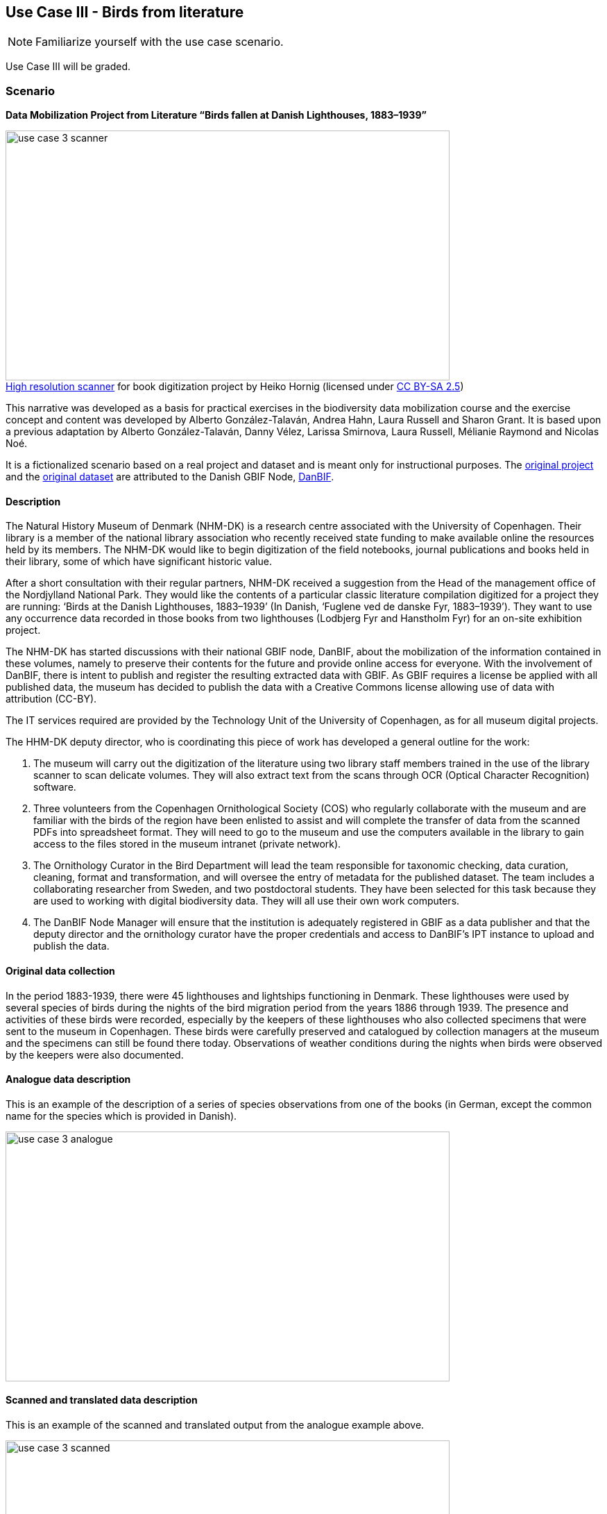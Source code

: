 [multipage-level=2]

== Use Case III - Birds from literature
[NOTE.activity]
Familiarize yourself with the use case scenario.

Use Case III will be graded.

=== Scenario
*Data Mobilization Project from Literature “Birds fallen at Danish Lighthouses, 1883–1939”*

:figure-caption!:
.https://upload.wikimedia.org/wikipedia/commons/b/bc/Wikimedia_Rechenbuchdigitalisierung_2006-05-24_01.JPG[High resolution scanner] for book digitization project by Heiko Hornig (licensed under https://creativecommons.org/licenses/by-sa/2.5/deed.en[CC BY-SA 2.5])
image::img/web/use-case-3-scanner.png[align=center,width=640,height=360]

This narrative was developed as a basis for practical exercises in the biodiversity data mobilization course and the exercise concept and content was developed by Alberto González-Talaván, Andrea Hahn, Laura Russell and Sharon Grant. 
It is based upon a previous adaptation by Alberto González-Talaván, Danny Vélez, Larissa Smirnova, Laura Russell, Mélianie Raymond and Nicolas Noé. 

It is a fictionalized scenario based on a real project and dataset and is meant only for instructional purposes. 
The https://danbif.dk/se-eksempler/fyrfaldne-fugle/[original project] and the https://www.gbif.org/dataset/ad331dcc-d0fa-4816-b1e6-d36f9f899c49[original dataset] are attributed to the Danish GBIF Node, https://danbif.dk/[DanBIF].

==== Description

The Natural History Museum of Denmark (NHM-DK) is a research centre associated with the University of Copenhagen. 
Their library is a member of the national library association who recently received state funding to make available online the resources held by its members.
The NHM-DK would like to begin digitization of the field notebooks, journal publications and books held in their library, some of which have significant historic value.

After a short consultation with their regular partners, NHM-DK received a suggestion from the Head of the management office of the Nordjylland National Park. 
They would like the contents of a particular classic literature compilation digitized for a project they are running: ‘Birds at the Danish Lighthouses, 1883–1939’ (In Danish, ‘Fuglene ved de danske Fyr, 1883–1939’). 
They want to use any occurrence data recorded in those books from two lighthouses (Lodbjerg Fyr and Hanstholm Fyr) for an on-site exhibition project.
 
The NHM-DK has started discussions with their national GBIF node, DanBIF, about the mobilization of the information contained in these volumes, namely to preserve their contents for the future and provide online access for everyone.
With the involvement of DanBIF, there is intent to publish and register the resulting extracted data with GBIF.
As GBIF requires a license be applied with all published data, the museum has decided to publish the data with a Creative Commons license allowing use of data with attribution (CC-BY).

The IT services required are provided by the Technology Unit of the University of Copenhagen, as for all museum digital projects. 

The HHM-DK deputy director, who is coordinating this piece of work has developed a general outline for the work:

. The museum will carry out the digitization of the literature using two library staff members trained in the use of the library scanner to scan delicate volumes.
They will also extract text from the scans through OCR (Optical Character Recognition) software.
. Three volunteers from the Copenhagen Ornithological Society (COS) who regularly collaborate with the museum and are familiar with the birds of the region have been enlisted to assist and will complete the transfer of data from the scanned PDFs into spreadsheet format.
They will need to go to the museum and use the computers available in the library to gain access to the files stored in the museum intranet (private network).
. The Ornithology Curator in the Bird Department will lead the team responsible for taxonomic checking, data curation, cleaning, format and transformation, and will oversee the entry of metadata for the published dataset.
The team includes a collaborating researcher from Sweden, and two postdoctoral students.
They have been selected for this task because they are used to working with digital biodiversity data.
They will all use their own work computers. 
. The DanBIF Node Manager will ensure that the institution is adequately registered in GBIF as a data publisher and that the deputy director and the ornithology curator have the proper credentials and access to DanBIF’s IPT instance to upload and publish the data.

==== Original data collection

In the period 1883-1939, there were 45 lighthouses and lightships functioning in Denmark.
These lighthouses were used by several species of birds during the nights of the bird migration period from the years 1886 through 1939.
The presence and activities of these birds were recorded, especially by the keepers of these lighthouses who also collected specimens that were sent to the museum in Copenhagen.
These birds were carefully preserved and catalogued by collection managers at the museum and the specimens can still be found there today.
Observations of weather conditions during the nights when birds were observed by the keepers were also documented.

==== Analogue data description

This is an example of the description of a series of species observations from one of the books (in German, except the common name for the species which is provided in Danish).

image::img/web/use-case-3-analogue.png[align=center,width=640,height=360]

==== Scanned and translated data description

This is an example of the scanned and translated output from the analogue example above.

image::img/web/use-case-3-scanned.png[align=center,width=640,height=360]

[[birds-digital-data-description]]
==== Digital data description

Studying the extract from the book, the volunteers from the Copenhagen Ornithology Society suggest extracting the following data from the scanned and translated text:

* Scientific name as appearing in the book
* Common name(s) in Danish as appearing in the book
* Locality
* Year/month/day
* Observed number of individuals
* Sex
* Lifestage
* Remarks
* URL of the digitized book page in which the occurrence is provided

=== Birds from literature exercise sheet

Download the link:../course-docs/UC3-DL-exercise-sheet_EN.docx[exercise sheet,opts=download]. (MS Word, 342 KB)

=== Exercise 1

*Planning*

The team needs to develop a sustainable workflow to digitize literature resources, extract any valuable biodiversity information on them and publish it online via GBIF.
They need to develop a plan that can be sustained in the future once the funding from the national library association is over.
 
The <<scenario-4,scenario>> section of this use case includes a brief description of the workflow conceived by the deputy director.
Based on the workflow and the accompanying text complete the following:

. Identify the different stakeholders participating in this project
. Identify their affiliation and assign each of them to a stakeholder group
. Identify the roles associated to them and assign the tasks for which they are currently responsible
. Perform a critical analysis of the workflow, identify potential risks and gaps, and suggest ways to improve the workflow, maximize the efficiency of the digitization project and produce data of the highest quality possible. 
. Use the exercise sheet to provide your answers.

=== Exercise 2

*Data capture*

The scans and character recognition (OCR) of the books have been completed.
Occurrence data must now be extracted from those sources and compiled in a spreadsheet format. 

The original data was in German and, to make it more widely usable when published online, the project manager would like to make it available in English.

//Do not translate this block
//The {empty} is to prevent the "2." producing a numbered list.
****
{empty}2. Cerchneis tinnunculus, Linn. ( "Taarnfalk") nests in several steeples around Viborg.
 
At the churches of Mönsted and Daubjerg there were several family groups in 1880, each of 7 individuals, suggesting a particularly abundant source of food on the surrounding heather (lizards). In the area of Thisted, where the tower falcon broods very often, young were always present in broods of 6, only once did I find a group of 7 on Egebäksande (H.)

In Horsens I found kestrels brooding on the churches of Vähr, Hansted, Hundslund, Thyrsted and Oelsted. In the steeple of Vähr I found a nest with 6 eggs on 6 May 1875, 6 eggs on 30 April 1876, 4 eggs on 28 April 1878; in 1877 and 1879 there were none, on 2 May 1880 they had 5 eggs, in 1882 also 5 eggs, and in 1883 seven.

In Oelsted 5 eggs on 3 May 1879, in 1882 also 5, and in 1883 6 eggs.

On the churches (Our Lady’s and St. Peter’s) of Copenhagen, I have often seen it in the autumn and winter of 1879; in spring 1880, it brooded on Our Lady’s church, the "round tower" and the law firm building (in a valve) and certainly also on St. Peter's Church. (F.)
****

//End block - Begin translation again

. Take the role of a volunteer charged with transforming the translated text into a spreadsheet as individual occurrences.
The occurrences will need unique numbers assigned to them.  
. Create a spreadsheet using the data fields listed in the <<birds-digital-data-description>> using data found in the example above recorded by: Chr. Fr. Lütken.
. Use the exercise sheet to provide your answers and submit the spreadsheet.

TIP: In the examples used, the individual occurrences do not always contain data to complete all of the columns in the spreadsheet.

=== Exercise 3

*Data management*

Data has now been compiled into a spreadsheet format by the volunteers from the Copenhagen Ornithological Society.
Taking the role of the Ornithology Curator in the Bird Department, you have been assigned the responsibility for data quality issues on the dataset.

Through retrospective georeferencing, coordinates have been added to the dataset along with the locality, but no other higher geography.
Since all the observations were made in Denmark, continent and country can easily be added.
Additionally, only the scientific name was provided.
Higher taxonomy can be derived utilizing software tools such as OpenRefine.
You are also aware that there are typographic errors that were made by the digitizers.

. Download link:../exercise-data/UC3-DL-3-ForCleaning.zip[UC3-DL-3-ForCleaning.zip,opts=download]. (45 KB)
. Identify and correct any invalid years.
. Verify and correct taxonomy.
. Verify coordinates are correct for the two given localities.
Correct any that are not.
Coordinates should be in decimal format.
. Add any data for missing elements that can be derived using the available data
. Remember to keep the original information provided and document your changes and assumptions as part of the individual records and the metadata.
. Use the exercise sheet to provide your answers and submit the spreadsheet.

TIP: dataset should contain only years 1883-1939

=== Exercise 4

*Data publishing*

For this exercise, you will take the role of the person responsible for publishing the cleaned data online via the GBIF network.
You have been supplied with a multimedia file and an identification history file that should be published along with the observations.
The staff member in charge of data quality has provided cleaned datasets for you to publish.

. Download link:../exercise-data/UC3-DL-4-ForPublication.zip[UC3-DL-4-ForPublication.zip,opts=download]. (65 KB)
. Use the previously provided IPT installation to publish the given dataset.
. Use the exercise sheet to provide your answers and link to the published dataset.
